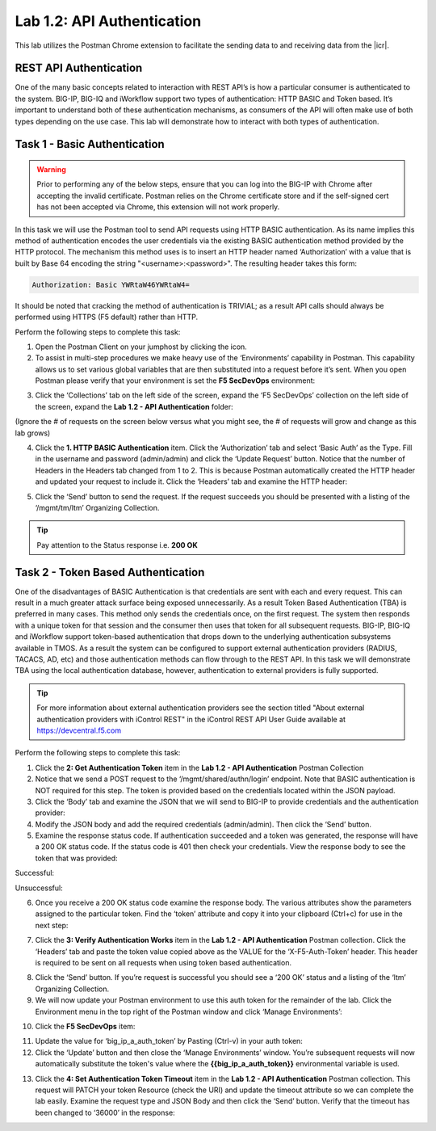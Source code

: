 .. |labmodule| replace:: 1
.. |labnum| replace:: 2
.. |labdot| replace:: |labmodule|\ .\ |labnum|
.. |labund| replace:: |labmodule|\ _\ |labnum|
.. |labname| replace:: Lab\ |labdot|
.. |labnameund| replace:: Lab\ |labund|

.. |postman-icon| image:: /images/postman-icon.png
.. |primer-1.2| image:: images/primer-1.2.png
.. |primer-1.3| image:: images/primer-1.3.png
.. |primer-1.4| image:: images/primer-1.4.png
.. |primer-1.5| image:: images/primer-1.5.png
.. |primer-2.5-good| image:: images/primer-2.5-good.png
.. |primer-2.5-bad| image:: images/primer-2.5-bad.png
.. |primer-2.6| image:: images/primer-2.6.png
.. |primer-2.7| image:: images/primer-2.7.png
.. |primer-2.9| image:: images/primer-2.9.png
.. |primer-2.10| image:: images/primer-2.10.png
.. |primer-2.12| image:: images/primer-2.12.png
.. |primer-2.13| image:: images/primer-2.13.png

Lab |labmodule|\.\ |labnum|\: API Authentication
================================================

This lab utilizes the Postman Chrome extension to facilitate the sending data to and receiving data from the |icr|.

REST API Authentication
-----------------------
One of the many basic concepts related to interaction with REST API’s is how a particular consumer is authenticated to the system. BIG-IP, BIG-IQ and iWorkflow support two types of authentication: HTTP BASIC and Token based. It’s important to understand both of these authentication mechanisms, as consumers of the API will often make use of both types depending on the use case. This lab will demonstrate how to interact with both types of authentication.


Task 1 - Basic Authentication
------------------------------

.. WARNING::

    Prior to performing any of the below steps, ensure that you can log into the BIG-IP with Chrome after accepting the invalid certificate.  Postman relies on the Chrome certificate store and if the self-signed cert has not been accepted via Chrome, this extension will not work properly.

In this task we will use the Postman tool to send API requests using HTTP BASIC authentication. As its name implies this method of authentication encodes the user credentials via the existing BASIC authentication method provided by the HTTP protocol. The mechanism this method uses is to insert an HTTP header named ‘Authorization’ with a value that is built by Base 64 encoding the string "<username>:<password>". The resulting header takes this form:

.. code-block:: rest

    Authorization: Basic YWRtaW46YWRtaW4=

It should be noted that cracking the method of authentication is TRIVIAL; as a result API calls should always be performed using HTTPS (F5 default) rather than HTTP.

Perform the following steps to complete this task:

1. Open the Postman Client on your jumphost by clicking the |postman-icon| icon.

2. To assist in multi-step procedures we make heavy use of the ‘Environments’ capability in Postman. This capability allows us to set various global variables that are then substituted into a request before it’s sent. When you open Postman please verify that your environment is set the **F5 SecDevOps** environment:

|primer-1.2|

3. Click the ‘Collections’ tab on the left side of the screen, expand the ‘F5 SecDevOps’ collection on the left side of the screen, expand the **Lab 1.2 - API Authentication** folder:

(Ignore the # of requests on the screen below versus what you might see, the # of requests will grow and change as this lab grows)

|primer-1.3|

4. Click the **1. HTTP BASIC Authentication** item. Click the ‘Authorization’ tab and select ‘Basic Auth’ as the Type. Fill in the username and password (admin/admin) and click the ‘Update Request’ button. Notice that the number of Headers in the Headers tab changed from 1 to 2. This is because Postman automatically created the HTTP header and updated your request to include it. Click the ‘Headers’ tab and examine the HTTP header:

|primer-1.4|

5. Click the ‘Send’ button to send the request. If the request succeeds you should be presented with a listing of the ‘/mgmt/tm/ltm’ Organizing Collection.

.. TIP:: Pay attention to the Status response i.e. **200 OK**

|primer-1.5|

Task 2 - Token Based Authentication
-----------------------------------
One of the disadvantages of BASIC Authentication is that credentials are sent with each and every request. This can result in a much greater attack surface being exposed unnecessarily. As a result Token Based Authentication (TBA) is preferred in many cases. This method only sends the credentials once, on the first request. The system then responds with a unique token for that session and the consumer then uses that token for all subsequent requests. BIG-IP, BIG-IQ and iWorkflow support token-based authentication that drops down to the underlying authentication subsystems available in TMOS. As a result the system can be configured to support external authentication providers (RADIUS, TACACS, AD, etc) and those authentication methods can flow through to the REST API. In this task we will demonstrate TBA using the local authentication database, however, authentication to external providers is fully supported.

.. TIP:: For more information about external authentication providers see the section titled "About external authentication providers with iControl REST" in the iControl REST API User Guide available at https://devcentral.f5.com

Perform the following steps to complete this task:

1. Click the **2: Get Authentication Token** item in the **Lab 1.2 - API Authentication** Postman Collection
2. Notice that we send a POST request to the ‘/mgmt/shared/authn/login’ endpoint. Note that BASIC authentication is NOT required for this step. The token is provided based on the credentials located within the JSON payload.
3. Click the ‘Body’ tab and examine the JSON that we will send to BIG-IP to provide credentials and the authentication provider:
4. Modify the JSON body and add the required credentials (admin/admin). Then click the ‘Send’ button.
5. Examine the response status code. If authentication succeeded and a token was generated, the response will have a 200 OK status code. If the status code is 401 then check your credentials.  View the response body to see the token that was provided:

Successful:

|primer-2.5-good|

Unsuccessful:

|primer-2.5-bad|

6. Once you receive a 200 OK status code examine the response body. The various attributes show the parameters assigned to the particular token. Find the ‘token’ attribute and copy it into your clipboard (Ctrl+c) for use in the next step:

|primer-2.6|

7. Click the **3: Verify Authentication Works** item in the **Lab 1.2 - API Authentication** Postman collection. Click the ‘Headers’ tab and paste the token value copied above as the VALUE for the ‘X-F5-Auth-Token’ header. This header is required to be sent on all requests when using token based authentication.

|primer-2.7|

8. Click the ‘Send’ button. If you’re request is successful you should see a ‘200 OK’ status and a listing of the ‘ltm’ Organizing Collection.
9. We will now update your Postman environment to use this auth token for the remainder of the lab. Click the Environment menu in the top right of the Postman window and click ‘Manage Environments’:

|primer-2.9|

10. Click the **F5 SecDevOps** item:

|primer-2.10|

11. Update the value for ‘big_ip_a_auth_token’ by Pasting (Ctrl-v) in your auth token:
12. Click the ‘Update’ button and then close the ‘Manage Environments’ window. You’re subsequent requests will now automatically substitute the token's value where the **{{big_ip_a_auth_token}}** environmental variable is used.

|primer-2.12|

13. Click the **4: Set Authentication Token Timeout** item in the **Lab 1.2 - API Authentication** Postman collection. This request will PATCH your token Resource (check the URI) and update the timeout attribute so we can complete the lab easily. Examine the request type and JSON Body and then click the ‘Send’ button. Verify that the timeout has been changed to ‘36000’ in the response:

|primer-2.13|

